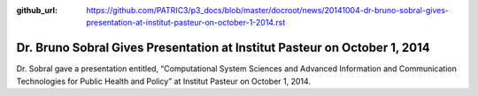 :github_url: https://github.com/PATRIC3/p3_docs/blob/master/docroot/news/20141004-dr-bruno-sobral-gives-presentation-at-institut-pasteur-on-october-1-2014.rst

==========================================================================
Dr. Bruno Sobral Gives Presentation at Institut Pasteur on October 1, 2014
==========================================================================

.. feed-entry::
   :date: 2014-10-04

Dr. Sobral gave a presentation entitled, “Computational System Sciences
and Advanced Information and Communication Technologies for Public
Health and Policy” at Institut Pasteur on October 1, 2014.

